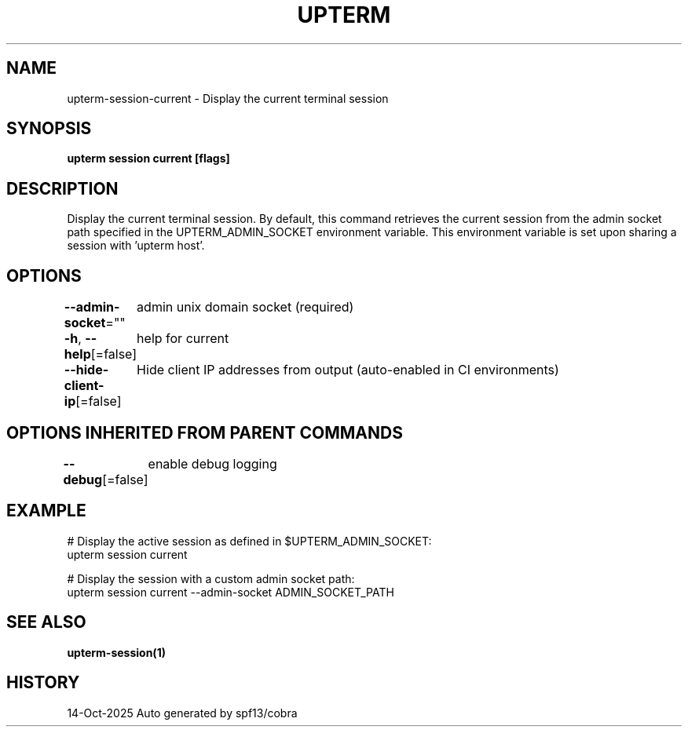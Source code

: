 .nh
.TH "UPTERM" "1" "Oct 2025" "Upterm 0.0.0+dev" "Upterm Manual"

.SH NAME
upterm-session-current - Display the current terminal session


.SH SYNOPSIS
\fBupterm session current [flags]\fP


.SH DESCRIPTION
Display the current terminal session. By default, this command retrieves the current session from
the admin socket path specified in the UPTERM_ADMIN_SOCKET environment variable. This environment variable is set upon
sharing a session with 'upterm host'.


.SH OPTIONS
\fB--admin-socket\fP=""
	admin unix domain socket (required)

.PP
\fB-h\fP, \fB--help\fP[=false]
	help for current

.PP
\fB--hide-client-ip\fP[=false]
	Hide client IP addresses from output (auto-enabled in CI environments)


.SH OPTIONS INHERITED FROM PARENT COMMANDS
\fB--debug\fP[=false]
	enable debug logging


.SH EXAMPLE
.EX
  # Display the active session as defined in $UPTERM_ADMIN_SOCKET:
  upterm session current

  # Display the session with a custom admin socket path:
  upterm session current --admin-socket ADMIN_SOCKET_PATH
.EE


.SH SEE ALSO
\fBupterm-session(1)\fP


.SH HISTORY
14-Oct-2025 Auto generated by spf13/cobra
